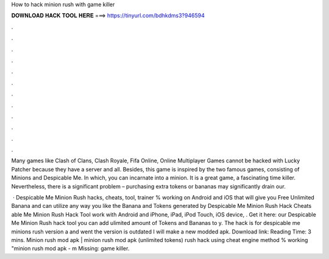 How to hack minion rush with game killer



𝐃𝐎𝐖𝐍𝐋𝐎𝐀𝐃 𝐇𝐀𝐂𝐊 𝐓𝐎𝐎𝐋 𝐇𝐄𝐑𝐄 ===> https://tinyurl.com/bdhkdms3?946594



.



.



.



.



.



.



.



.



.



.



.



.

Many games like Clash of Clans, Clash Royale, Fifa Online, Online Multiplayer Games cannot be hacked with Lucky Patcher because they have a server and all. Besides, this game is inspired by the two famous games, consisting of Minions and Despicable Me. In which, you can incarnate into a minion. It is a great game, a fascinating time killer. Nevertheless, there is a significant problem – purchasing extra tokens or bananas may significantly drain our.

 · Despicable Me Minion Rush hacks, cheats, tool, trainer % working on Android and iOS that will give you Free Unlimited Banana and  can utilize any way you like the Banana and Tokens generated by Despicable Me Minion Rush Hack Cheats able Me Minion Rush Hack Tool work with Android and iPhone, iPad, iPod Touch, iOS device, . Get it here: our Despicable Me Minion Rush hack tool you can add ulimited amount of Tokens and Bananas to y. The hack is for despicable me minions rush version a and went the version is outdated I will make a new modded apk. Download link:  Reading Time: 3 mins. Minion rush mod apk | minion rush mod apk (unlimited tokens) rush hack using cheat engine method % working "minion rush mod apk - m Missing: game killer.
